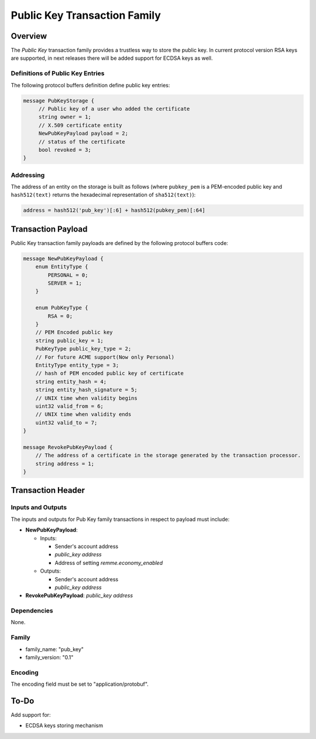 ******************************
Public Key Transaction Family
******************************

Overview
========

The *Public Key* transaction family provides a trustless way to store the public key.
In current protocol version RSA keys are supported, in next releases there will be added support for ECDSA keys as well.

Definitions of Public Key Entries
---------------------------------

The following protocol buffers definition define public key entries:

.. code-block:: protobuf

    message PubKeyStorage {
         // Public key of a user who added the certificate
         string owner = 1;
         // X.509 certificate entity
         NewPubKeyPayload payload = 2;
         // status of the certificate
         bool revoked = 3;
    }

Addressing
----------

The address of an entity on the storage is built as follows (where ``pubkey_pem`` is a PEM-encoded public key and
``hash512(text)`` returns the hexadecimal representation of ``sha512(text)``):

.. code-block:: python

    address = hash512('pub_key')[:6] + hash512(pubkey_pem)[:64]


Transaction Payload
===================

Public Key transaction family payloads are defined by the following protocol
buffers code:

.. code-block:: protobuf

    message NewPubKeyPayload {
        enum EntityType {
            PERSONAL = 0;
            SERVER = 1;
        }

        enum PubKeyType {
            RSA = 0;
        }
        // PEM Encoded public key
        string public_key = 1;
        PubKeyType public_key_type = 2;
        // For future ACME support(Now only Personal)
        EntityType entity_type = 3;
        // hash of PEM encoded public key of certificate
        string entity_hash = 4;
        string entity_hash_signature = 5;
        // UNIX time when validity begins
        uint32 valid_from = 6;
        // UNIX time when validity ends
        uint32 valid_to = 7;
    }

    message RevokePubKeyPayload {
        // The address of a certificate in the storage generated by the transaction processor.
        string address = 1;
    }


Transaction Header
==================

Inputs and Outputs
------------------

The inputs and outputs for Pub Key family transactions in respect to payload must include:

* **NewPubKeyPayload**:
  
  * Inputs:
    
    * Sender's account address
    * *public_key address*
    * Address of setting *remme.economy_enabled*
  * Outputs:
    
    * Sender's account address
    * *public_key address*
* **RevokePubKeyPayload**: *public_key address*


Dependencies
------------

None.

Family
------

- family_name: "pub_key"
- family_version: "0.1"

Encoding
--------

The encoding field must be set to "application/protobuf".


To-Do
=========

Add support for:

* ECDSA keys storing mechanism
